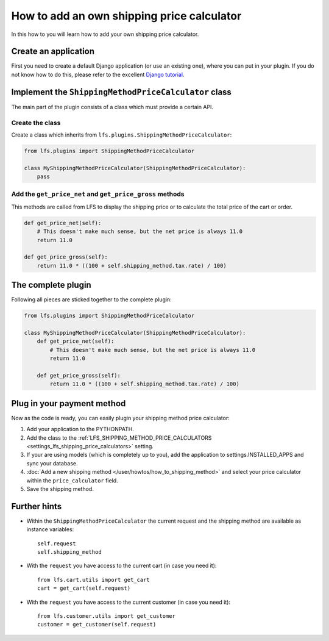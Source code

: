===========================================
How to add an own shipping price calculator
===========================================

In this how to you will learn how to add your own shipping price calculator.

Create an application
=====================

First you need to create a default Django application (or use an existing one),
where  you can put in your plugin. If you do not know how to do this, please
refer to the excellent `Django tutorial
<http://docs.djangoproject.com/en/dev/intro/tutorial01/>`_.


Implement the ``ShippingMethodPriceCalculator`` class
======================================================

The main part of the plugin consists of a class which must provide a certain
API.

Create the class
----------------

Create a class which inherits from ``lfs.plugins.ShippingMethodPriceCalculator``:


.. code-block:: python

    from lfs.plugins import ShippingMethodPriceCalculator

    class MyShippingMethodPriceCalculator(ShippingMethodPriceCalculator):
        pass

Add the ``get_price_net`` and ``get_price_gross`` methods
----------------------------------------------------------

This methods are called from LFS to display the shipping price or to calculate
the total price of the cart or order.

.. code-block:: python

    def get_price_net(self):
        # This doesn't make much sense, but the net price is always 11.0
        return 11.0

    def get_price_gross(self):
        return 11.0 * ((100 + self.shipping_method.tax.rate) / 100)

The complete plugin
===================

Following all pieces are sticked together to the complete plugin:

.. code-block:: python

    from lfs.plugins import ShippingMethodPriceCalculator

    class MyShippingMethodPriceCalculator(ShippingMethodPriceCalculator):
        def get_price_net(self):
            # This doesn't make much sense, but the net price is always 11.0
            return 11.0

        def get_price_gross(self):
            return 11.0 * ((100 + self.shipping_method.tax.rate) / 100)

Plug in your payment method
===========================

Now as the code is ready, you can easily plugin your shipping method price
calculator:

#. Add your application to the PYTHONPATH.

#. Add the class to the :ref:`LFS_SHIPPING_METHOD_PRICE_CALCULATORS
   <settings_lfs_shipping_price_calculators>` setting.

#. If your are using models (which is completely up to you), add the application
   to settings.INSTALLED_APPS and sync your database.

#. :doc:`Add a new shipping method </user/howtos/how_to_shipping_method>` and
   select your price calculator within the ``price_calculator`` field.

#. Save the shipping method.

Further hints
=============

* Within the ``ShippingMethodPriceCalculator`` the current request and the
  shipping method are available as instance variables::

    self.request
    self.shipping_method

* With the ``request`` you have access to the current cart (in case you need
  it)::

    from lfs.cart.utils import get_cart
    cart = get_cart(self.request)

* With the ``request`` you have access to the current customer (in case you need
  it)::

    from lfs.customer.utils import get_customer
    customer = get_customer(self.request)
